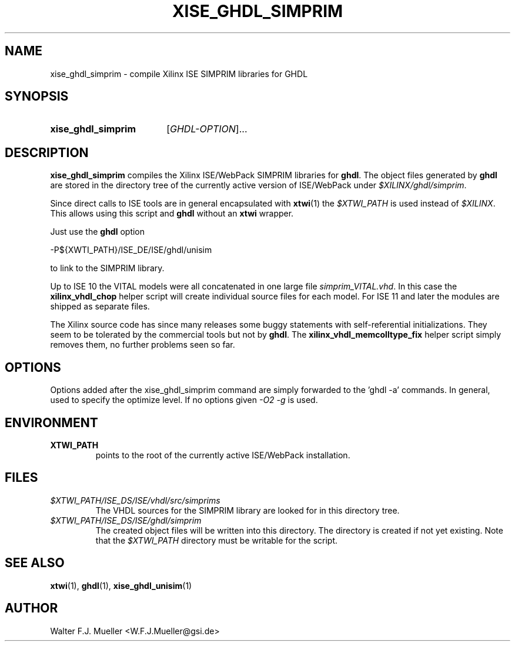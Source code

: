 .\"  -*- nroff -*-
.\"  $Id: xise_ghdl_simprim.1 1233 2022-04-30 07:01:23Z mueller $
.\" SPDX-License-Identifier: GPL-3.0-or-later
.\" Copyright 2010-2016 by Walter F.J. Mueller <W.F.J.Mueller@gsi.de>
.\" 
.\" ------------------------------------------------------------------
.
.TH XISE_GHDL_SIMPRIM 1 2016-07-02 "Retro Project" "Retro Project Manual"
.\" ------------------------------------------------------------------
.SH NAME
xise_ghdl_simprim \- compile Xilinx ISE SIMPRIM libraries for GHDL
.\" ------------------------------------------------------------------
.SH SYNOPSIS
.
.SY xise_ghdl_simprim
.RI [ GHDL-OPTION ]...
.YS
.
.\" ------------------------------------------------------------------
.SH DESCRIPTION
\fBxise_ghdl_simprim\fP compiles the Xilinx ISE/WebPack SIMPRIM libraries
for \fBghdl\fP.
The object files generated by \fBghdl\fP are stored in the directory 
tree of the currently active version of ISE/WebPack under
\fI$XILINX/ghdl/simprim\fP.

Since direct calls to ISE tools are in general encapsulated with \fBxtwi\fP(1) 
the \fI$XTWI_PATH\fP is used instead of \fI$XILINX\fP. 
This allows using this script and \fBghdl\fP without an \fBxtwi\fP wrapper.

Just use the \fBghdl\fP option

.EX
    -P${XWTI_PATH}/ISE_DE/ISE/ghdl/unisim
.EE

to link to the SIMPRIM library.

Up to ISE 10 the VITAL models were all concatenated in one large file
\fIsimprim_VITAL.vhd\fP.
In this case the \fBxilinx_vhdl_chop\fP
helper script will create individual source files for each model.
For ISE 11 and later the modules are shipped as separate files.

The Xilinx source code has since many releases some buggy statements with
self-referential initializations. They seem to be tolerated by the commercial
tools but not by \fBghdl\fP.
The \fBxilinx_vhdl_memcolltype_fix\fP
helper script simply removes them, no further problems seen so far.
.
.\" ------------------------------------------------------------------
.SH OPTIONS
Options added after the xise_ghdl_simprim command are simply forwarded to
the 'ghdl -a' commands. In general, used to specify the optimize level.
If no options given \fI-O2 -g\fP is used.

.\" ------------------------------------------------------------------
.SH ENVIRONMENT
.IP \fBXTWI_PATH\fP
points to the root of the currently active ISE/WebPack installation.
.
.\" ------------------------------------------------------------------
.SH FILES
.IP \fI$XTWI_PATH/ISE_DS/ISE/vhdl/src/simprims\fP
The VHDL sources for the SIMPRIM library are looked for in this directory tree.
.IP \fI$XTWI_PATH/ISE_DS/ISE/ghdl/simprim\fP
The created object files will be written into this directory. The directory
is created if not yet existing. Note that the \fI$XTWI_PATH\fP
directory must be writable for the script.
.
.\" ------------------------------------------------------------------
.SH "SEE ALSO"
.BR xtwi (1),
.BR ghdl (1),
.BR xise_ghdl_unisim (1)
.
.\" ------------------------------------------------------------------
.SH AUTHOR
Walter F.J. Mueller <W.F.J.Mueller@gsi.de>
